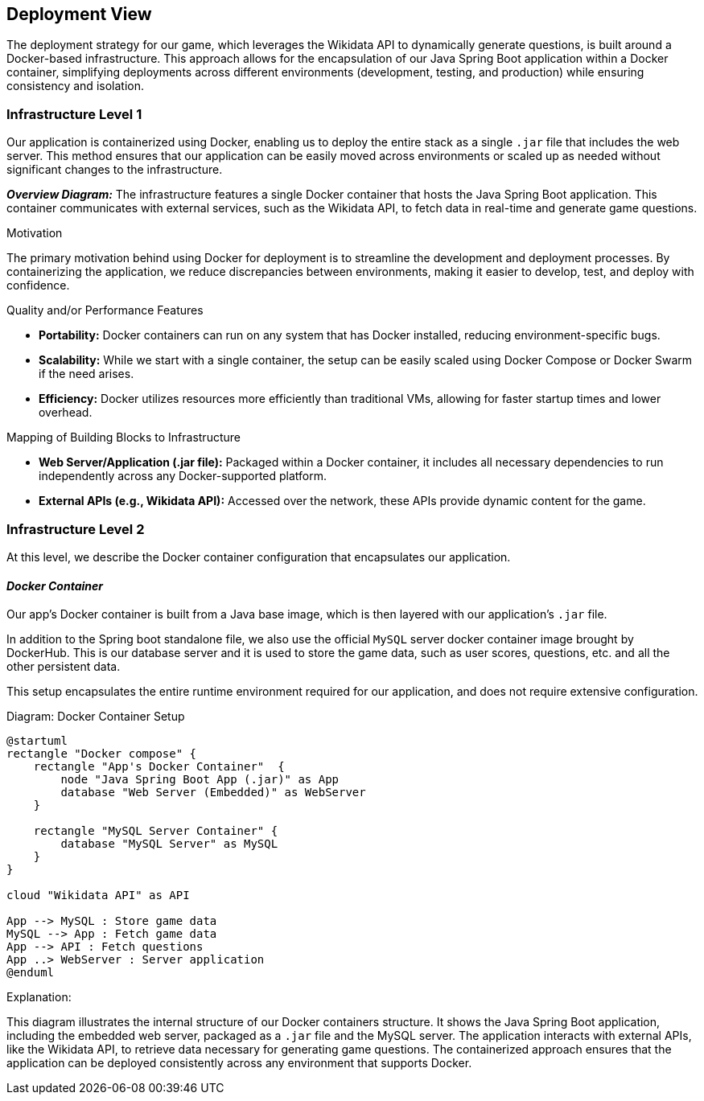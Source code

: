 [[section-deployment-view]]

== Deployment View

The deployment strategy for our game, which leverages the Wikidata API to dynamically generate questions, is built around a Docker-based infrastructure. This approach allows for the encapsulation of our Java Spring Boot application within a Docker container, simplifying deployments across different environments (development, testing, and production) while ensuring consistency and isolation.

=== Infrastructure Level 1

Our application is containerized using Docker, enabling us to deploy the entire stack as a single `.jar` file that includes the web server. This method ensures that our application can be easily moved across environments or scaled up as needed without significant changes to the infrastructure.

_**Overview Diagram:**_
The infrastructure features a single Docker container that hosts the Java Spring Boot application. This container communicates with external services, such as the Wikidata API, to fetch data in real-time and generate game questions.

.Motivation
The primary motivation behind using Docker for deployment is to streamline the development and deployment processes. By containerizing the application, we reduce discrepancies between environments, making it easier to develop, test, and deploy with confidence.

.Quality and/or Performance Features
- **Portability:** Docker containers can run on any system that has Docker installed, reducing environment-specific bugs.
- **Scalability:** While we start with a single container, the setup can be easily scaled using Docker Compose or Docker Swarm if the need arises.
- **Efficiency:** Docker utilizes resources more efficiently than traditional VMs, allowing for faster startup times and lower overhead.

.Mapping of Building Blocks to Infrastructure
- **Web Server/Application (.jar file):** Packaged within a Docker container, it includes all necessary dependencies to run independently across any Docker-supported platform.
- **External APIs (e.g., Wikidata API):** Accessed over the network, these APIs provide dynamic content for the game.

=== Infrastructure Level 2

At this level, we describe the Docker container configuration that encapsulates our application.

==== _Docker Container_

Our app's Docker container is built from a Java base image, which is then layered with our application’s `.jar` file.

In addition to the Spring boot standalone file, we also use the official `MySQL` server docker container image brought by DockerHub. This is our database server and it is used to store the game data, such as user scores, questions, etc. and all the other persistent data.

This setup encapsulates the entire runtime environment required for our application, and does not require extensive configuration.

.Diagram: Docker Container Setup
[plantuml,"Docker Container Setup",png]
----
@startuml
rectangle "Docker compose" {
    rectangle "App's Docker Container"  {
        node "Java Spring Boot App (.jar)" as App
        database "Web Server (Embedded)" as WebServer
    }

    rectangle "MySQL Server Container" {
        database "MySQL Server" as MySQL
    }
}

cloud "Wikidata API" as API

App --> MySQL : Store game data
MySQL --> App : Fetch game data
App --> API : Fetch questions
App ..> WebServer : Server application
@enduml
----

.Explanation:
This diagram illustrates the internal structure of our Docker containers structure. It shows the Java Spring Boot application, including the embedded web server, packaged as a `.jar` file and the MySQL server. The application interacts with external APIs, like the Wikidata API, to retrieve data necessary for generating game questions. The containerized approach ensures that the application can be deployed consistently across any environment that supports Docker.